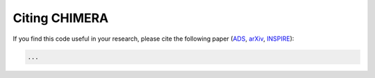 .. _Citing:

Citing CHIMERA
==============

If you find this code useful in your research, please cite the following paper (`ADS <https://ui.adsabs.harvard.edu/abs/2022ApJ...927..164B/abstract>`_, `arXiv <https://arxiv.org/abs/2106.14894>`_, `INSPIRE <https://inspirehep.net/literature/1871797>`_):


.. code-block:: tex

    ...
